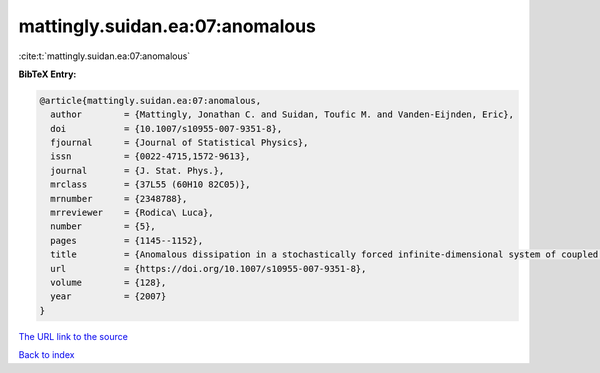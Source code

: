 mattingly.suidan.ea:07:anomalous
================================

:cite:t:`mattingly.suidan.ea:07:anomalous`

**BibTeX Entry:**

.. code-block:: bibtex

   @article{mattingly.suidan.ea:07:anomalous,
     author        = {Mattingly, Jonathan C. and Suidan, Toufic M. and Vanden-Eijnden, Eric},
     doi           = {10.1007/s10955-007-9351-8},
     fjournal      = {Journal of Statistical Physics},
     issn          = {0022-4715,1572-9613},
     journal       = {J. Stat. Phys.},
     mrclass       = {37L55 (60H10 82C05)},
     mrnumber      = {2348788},
     mrreviewer    = {Rodica\ Luca},
     number        = {5},
     pages         = {1145--1152},
     title         = {Anomalous dissipation in a stochastically forced infinite-dimensional system of coupled oscillators},
     url           = {https://doi.org/10.1007/s10955-007-9351-8},
     volume        = {128},
     year          = {2007}
   }
`The URL link to the source <https://doi.org/10.1007/s10955-007-9351-8>`_


`Back to index <../By-Cite-Keys.html>`_
